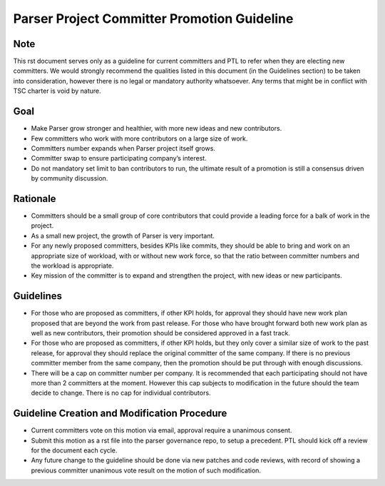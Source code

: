 .. This work is licensed under a Creative Commons Attribution 4.0 International License.
.. http://creativecommons.org/licenses/by/4.0

============================================
Parser Project Committer Promotion Guideline
============================================

Note
====

This rst document serves only as a guideline for current committers and PTL to
refer when they are electing new committers. We would strongly recommend the
qualities listed in this document (in the Guidelines section) to be taken into
consideration, however there is no legal or mandatory authority whatsoever.
Any terms that might be in conflict with TSC charter is void by nature.

Goal
====

* Make Parser grow stronger and healthier, with more new ideas and new
  contributors.
* Few committers who work with more contributors on a large size of work.
* Committers number expands when Parser project itself grows.
* Committer swap to ensure participating company’s interest.
* Do not mandatory set limit to ban contributors to run, the ultimate result of
  a promotion is still a consensus driven by community discussion.

Rationale
=========

* Committers should be a small group of core contributors that could provide
  a leading force for a balk of work in the project.
* As a small new project, the growth of Parser is very important.
* For any newly proposed committers, besides KPIs like commits, they should be
  able to bring and work on an appropriate size of workload, with or without new
  work force, so that the ratio between committer numbers and the workload is
  appropriate.
* Key mission of the committer is to expand and strengthen the project,
  with new ideas or new participants.

Guidelines
==========

* For those who are proposed as committers, if other KPI holds, for approval
  they should have new work plan proposed that are beyond the work from past
  release. For those who have brought forward both new work plan as well as
  new contributors, their promotion should be considered approved in a fast
  track.
* For those who are proposed as committers, if other KPI holds, but they only
  cover a similar size of work to the past release, for approval they should
  replace the original committer of the same company. If there is no previous
  committer member from the same company, then the promotion should be put
  through with enough discussions.
* There will be a cap on committer number per company. It is recommended that
  each participating should not have more than 2 committers at the moment.
  However this cap subjects to modification in the future should the team
  decide to change. There is no cap for individual contributors.

Guideline Creation and Modification Procedure
=============================================

* Current committers vote on this motion via email, approval require a unanimous
  consent.
* Submit this motion as a rst file into the parser governance repo, to setup a
  precedent. PTL should kick off a review for the document each cycle.
* Any future change to the guideline should be done via new patches and code
  reviews, with record of showing a previous committer unanimous vote result on
  the motion of such modification.
